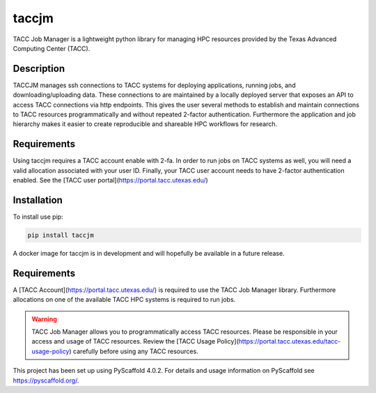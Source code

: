 ======
taccjm
======

TACC Job Manager is a lightweight python library for managing
HPC resources provided by the Texas Advanced Computing Center (TACC).

Description
===========

TACCJM manages ssh connections to TACC systems for deploying applications, running jobs, and downloading/uploading data. 
These connections to are maintained by a locally deployed server that exposes an API to access TACC connections via http endpoints.
This gives the user several methods to establish and maintain connections to TACC resources programmatically and without repeated 2-factor authentication.
Furthermore the application and job hierarchy makes it easier to create reproducible and shareable HPC workflows for research.

Requirements
============

Using taccjm requires a TACC account enable with 2-fa. In order to run jobs
on TACC systems as well, you will need a valid allocation associated with your
user ID. Finally, your TACC user account needs to have 2-factor authentication
enabled. See the [TACC user portal](https://portal.tacc.utexas.edu/)

Installation
============

To install use pip:

.. code-block:: python

        pip install taccjm

A docker image for taccjm is in development and will hopefully be available in a future release.

Requirements
============

A [TACC Account](https://portal.tacc.utexas.edu/) is required to use the TACC Job Manager library. Furthermore allocations on one of the available TACC HPC systems is required to run jobs.

.. warning::

        TACC Job Manager allows you to programmatically access TACC resources.
        Please be responsible in your access and usage of TACC resources.
        Review the [TACC Usage Policy](https://portal.tacc.utexas.edu/tacc-usage-policy) carefully before using any TACC resources.

This project has been set up using PyScaffold 4.0.2. For details and usage
information on PyScaffold see https://pyscaffold.org/.
